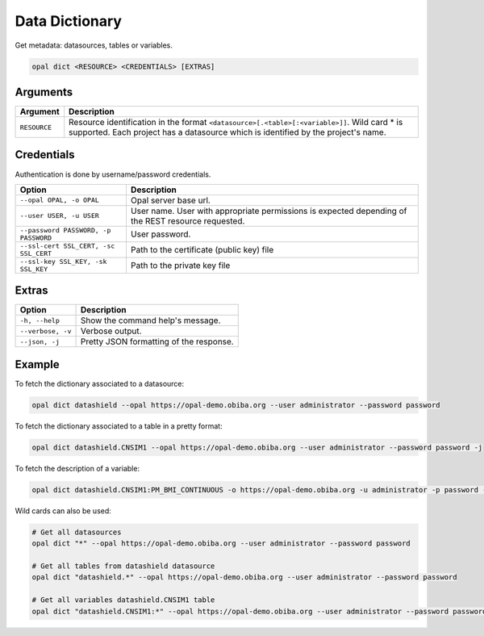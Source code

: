 Data Dictionary
===============

Get metadata: datasources, tables or variables.

.. code-block:: bash

  opal dict <RESOURCE> <CREDENTIALS> [EXTRAS]

Arguments
---------

============= ===========
Argument      Description
============= ===========
``RESOURCE``	Resource identification in the format ``<datasource>[.<table>[:<variable>]]``. Wild card * is supported. Each project has a datasource which is identified by the project's name.
============= ===========

Credentials
-----------

Authentication is done by username/password credentials.

===================================== ====================================
Option                                Description
===================================== ====================================
``--opal OPAL, -o OPAL``              Opal server base url.
``--user USER, -u USER``              User name. User with appropriate permissions is expected depending of the REST resource requested.
``--password PASSWORD, -p PASSWORD``  User password.
``--ssl-cert SSL_CERT, -sc SSL_CERT`` Path to the certificate (public key) file
``--ssl-key SSL_KEY, -sk SSL_KEY``    Path to the private key file
===================================== ====================================

Extras
------

================= =================
Option            Description
================= =================
``-h, --help``    Show the command help's message.
``--verbose, -v`` Verbose output.
``--json, -j``    Pretty JSON formatting of the response.
================= =================

Example
-------

To fetch the dictionary associated to a datasource:

.. code-block:: bash

  opal dict datashield --opal https://opal-demo.obiba.org --user administrator --password password

To fetch the dictionary associated to a table in a pretty format:

.. code-block:: bash

  opal dict datashield.CNSIM1 --opal https://opal-demo.obiba.org --user administrator --password password -j

To fetch the description of a variable:

.. code-block:: bash

  opal dict datashield.CNSIM1:PM_BMI_CONTINUOUS -o https://opal-demo.obiba.org -u administrator -p password -j

Wild cards can also be used:

.. code-block:: bash

  # Get all datasources
  opal dict "*" --opal https://opal-demo.obiba.org --user administrator --password password

  # Get all tables from datashield datasource
  opal dict "datashield.*" --opal https://opal-demo.obiba.org --user administrator --password password

  # Get all variables datashield.CNSIM1 table
  opal dict "datashield.CNSIM1:*" --opal https://opal-demo.obiba.org --user administrator --password password
